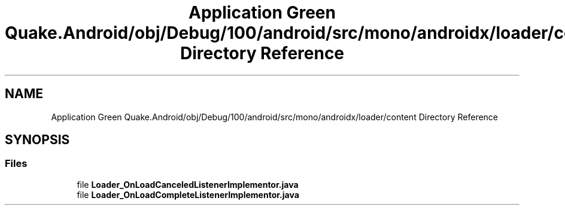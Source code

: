.TH "Application Green Quake.Android/obj/Debug/100/android/src/mono/androidx/loader/content Directory Reference" 3 "Thu Apr 29 2021" "Version 1.0" "Green Quake" \" -*- nroff -*-
.ad l
.nh
.SH NAME
Application Green Quake.Android/obj/Debug/100/android/src/mono/androidx/loader/content Directory Reference
.SH SYNOPSIS
.br
.PP
.SS "Files"

.in +1c
.ti -1c
.RI "file \fBLoader_OnLoadCanceledListenerImplementor\&.java\fP"
.br
.ti -1c
.RI "file \fBLoader_OnLoadCompleteListenerImplementor\&.java\fP"
.br
.in -1c
